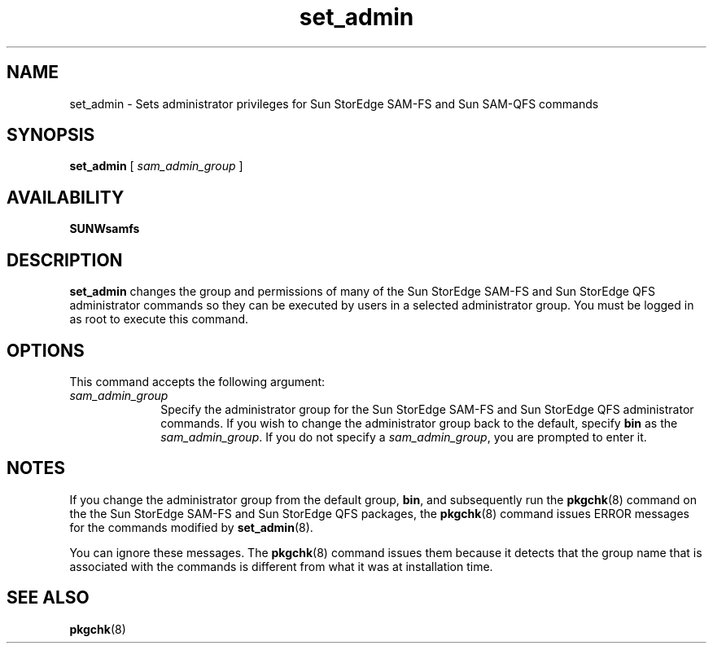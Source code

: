 .\" $Revision: 1.11 $
.ds ]W Sun Microsystems
.\" SAM-QFS_notice_begin
.\"
.\" CDDL HEADER START
.\"
.\" The contents of this file are subject to the terms of the
.\" Common Development and Distribution License (the "License").
.\" You may not use this file except in compliance with the License.
.\"
.\" You can obtain a copy of the license at pkg/OPENSOLARIS.LICENSE
.\" or http://www.opensolaris.org/os/licensing.
.\" See the License for the specific language governing permissions
.\" and limitations under the License.
.\"
.\" When distributing Covered Code, include this CDDL HEADER in each
.\" file and include the License file at pkg/OPENSOLARIS.LICENSE.
.\" If applicable, add the following below this CDDL HEADER, with the
.\" fields enclosed by brackets "[]" replaced with your own identifying
.\" information: Portions Copyright [yyyy] [name of copyright owner]
.\"
.\" CDDL HEADER END
.\"
.\" Copyright 2009 Sun Microsystems, Inc.  All rights reserved.
.\" Use is subject to license terms.
.\"
.\" SAM-QFS_notice_end
.na
.nh
.TH set_admin 8 "30 Dec 2003"
.SH NAME
set_admin \- Sets administrator privileges for Sun StorEdge \%SAM-FS  
and Sun \%SAM-QFS commands
.SH SYNOPSIS
.B set_admin
[
.I sam_admin_group
]
.SH AVAILABILITY
\fBSUNWsamfs\fR
.SH DESCRIPTION
.B set_admin
changes the group and permissions of many of the Sun StorEdge \%SAM-FS 
and Sun StorEdge QFS administrator
commands so they can be executed by users in a selected administrator group.
You must be logged in as root to execute this command.
.SH OPTIONS
This command accepts the following argument:
.TP 10
\fIsam_admin_group\fR
Specify 
the administrator group for the
Sun StorEdge \%SAM-FS and Sun StorEdge QFS administrator 
commands.  If you wish
to change the administrator group back to the default,
specify \fBbin\fR as the \fIsam_admin_group\fR.
If you do not specify a \fIsam_admin_group\fR,
you are prompted to enter it.
.SH NOTES
If you change the administrator group from the default group, \fBbin\fR,
and subsequently run the \fBpkgchk\fR(8) command on the 
the Sun StorEdge \%SAM-FS and Sun StorEdge QFS packages,
the \fBpkgchk\fR(8) command issues ERROR messages for the
commands modified by \fBset_admin\fR(8).
.PP
You can ignore these messages.  The \fBpkgchk\fR(8) command issues
them because it detects that the group name that is associated with
the commands is different from what it was at installation time.
.SH SEE ALSO
\fBpkgchk\fR(8)
